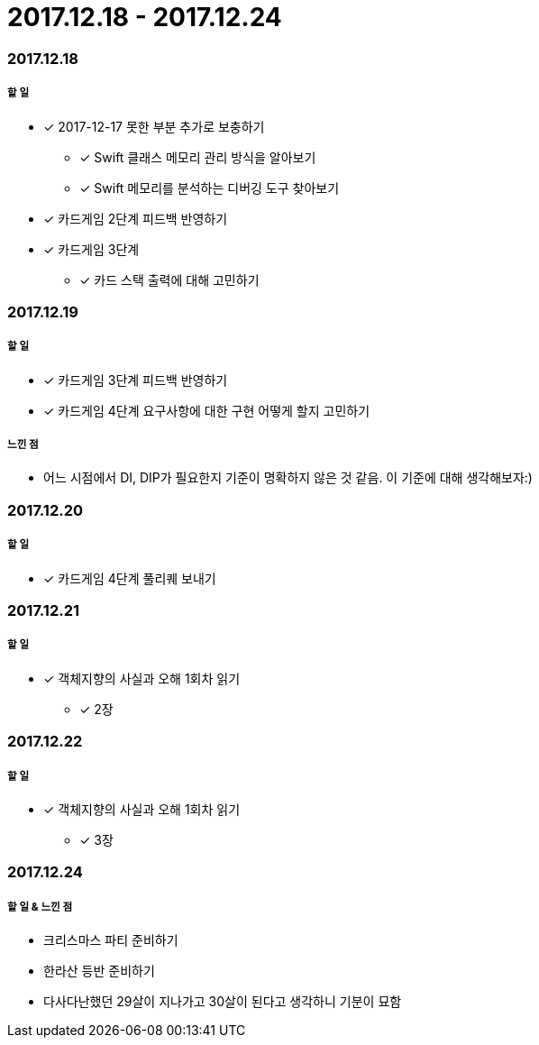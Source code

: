= 2017.12.18 - 2017.12.24

=== 2017.12.18

===== 할 일
* [*] 2017-12-17 못한 부분 추가로 보충하기
** [*] Swift 클래스 메모리 관리 방식을 알아보기
** [*] Swift 메모리를 분석하는 디버깅 도구 찾아보기
* [*] 카드게임 2단계 피드백 반영하기
* [*] 카드게임 3단계 
** [*] 카드 스택 출력에 대해 고민하기

=== 2017.12.19

===== 할 일
* [*] 카드게임 3단계 피드백 반영하기
* [*] 카드게임 4단계 요구사항에 대한 구현 어떻게 할지 고민하기

===== 느낀 점
* 어느 시점에서 DI, DIP가 필요한지 기준이 명확하지 않은 것 같음. 이 기준에 대해 생각해보자:)

=== 2017.12.20

===== 할 일
* [*] 카드게임 4단계 풀리퀘 보내기

=== 2017.12.21

===== 할 일
* [*] 객체지향의 사실과 오해 1회차 읽기 
** [*] 2장

=== 2017.12.22

===== 할 일 
* [*] 객체지향의 사실과 오해 1회차 읽기 
** [*] 3장

=== 2017.12.24

===== 할 일 & 느낀 점
* 크리스마스 파티 준비하기
* 한라산 등반 준비하기
* 다사다난했던 29살이 지나가고 30살이 된다고 생각하니 기분이 묘함